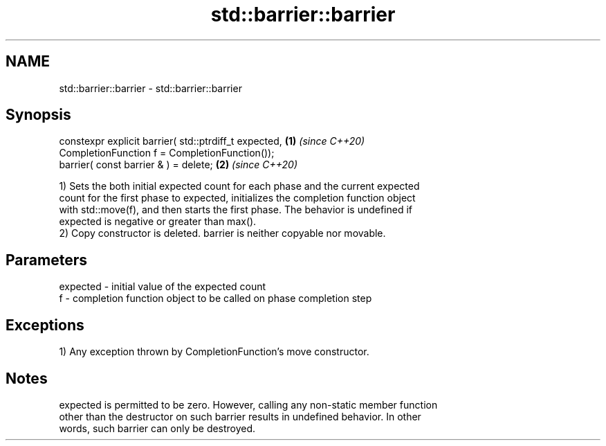 .TH std::barrier::barrier 3 "2022.07.31" "http://cppreference.com" "C++ Standard Libary"
.SH NAME
std::barrier::barrier \- std::barrier::barrier

.SH Synopsis
   constexpr explicit barrier( std::ptrdiff_t expected, \fB(1)\fP \fI(since C++20)\fP
   CompletionFunction f = CompletionFunction());
   barrier( const barrier & ) = delete;                 \fB(2)\fP \fI(since C++20)\fP

   1) Sets the both initial expected count for each phase and the current expected
   count for the first phase to expected, initializes the completion function object
   with std::move(f), and then starts the first phase. The behavior is undefined if
   expected is negative or greater than max().
   2) Copy constructor is deleted. barrier is neither copyable nor movable.

.SH Parameters

   expected - initial value of the expected count
   f        - completion function object to be called on phase completion step

.SH Exceptions

   1) Any exception thrown by CompletionFunction's move constructor.

.SH Notes

   expected is permitted to be zero. However, calling any non-static member function
   other than the destructor on such barrier results in undefined behavior. In other
   words, such barrier can only be destroyed.
